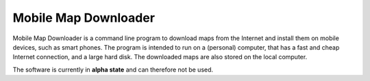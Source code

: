 #####################
Mobile Map Downloader
#####################

Mobile Map Downloader is a command line program to download maps from the 
Internet and install them on mobile devices, such as smart phones. The program 
is intended to run on a (personal) computer, that has a fast and cheap Internet connection, and a large hard disk. The downloaded maps are also stored on the local computer.

The software is currently in **alpha state** and can therefore not be used.